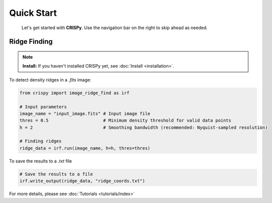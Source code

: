 Quick Start
===========
    Let's get started with **CRISPy**. Use the navigation bar on the right to skip ahead
    as needed.

Ridge Finding
~~~~~~~~~~~~~

.. note::

   **Install:** If you haven't installed CRISPy yet, see :doc:`Install <installation>`.

To detect density ridges in a `.fits` image:

.. code-block:: python

    from crispy import image_ridge_find as irf

    # Input parameters
    image_name = "input_image.fits" # Input image file
    thres = 0.5                     # Minimum density threshold for valid data points
    h = 2                           # Smoothing bandwidth (recommended: Nyquist-sampled resolution)

    # Finding ridges
    ridge_data = irf.run(image_name, h=h, thres=thres)

To save the results to a `.txt` file

.. code-block:: python

    # Save the results to a file
    irf.write_output(ridge_data, "ridge_coords.txt")

For more details, please see :doc:`Tutorials <tutorials/index>`